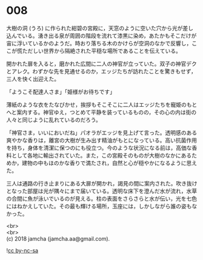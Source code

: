 #+OPTIONS: toc:nil
#+OPTIONS: \n:t

* 008

  大樹の洞 (うろ) に作られた紺碧の宮殿に，天窓のように空いた穴から光が差し込んでいる。湧き出る泉が周囲の階段を流れて漆黒に染め，あたかもそこだけが宙に浮いているかのようだ。時おり落ちる木のかけらが空洞のなかで反響し，ここが慌ただしい世界から隔絶された平穏な場所であることを伝えている。

  開かれた扉を入ると，磨かれた広間に二人の神官が立っていた。双子の神官デクとアレク。わずかな先を見通せるのか，エッジたちが訪れたことを驚きもせず，三人を快く出迎えた。

  「ようこそ配達人さま」「姫様がお待ちです」

  薄紙のような衣をたなびかせ，挨拶もそこそこに二人はエッジたちを寵姫のもとへと案内する。神官ゆえ，つとめて平静を装っているものの，その心の内は街の人々と同じように乱れているのだろう。

  「神官さま，いいにおいだね」パオラがエッジを見上げて言った。透明感のある爽やかな香りは，離宮の大樹が生み出す精油がもとになっている。高い抗菌作用を持ち，身体を清潔に保つのにも役立つ。今のような状況になる前は，高価な香料として各地に輸出されていた。また，この宮殿そのものが大樹のなかにあるためか，建物の中もほのかな香りで満たされ，自然と心が穏やかになるように思えた。

  三人は通路の行き止まりにある大扉が開かれ，謁見の間に案内された。吹き抜けとなった部屋は光が隅々にまで届いている。透明な床下を澄んだ水が流れ，水草の合間に魚が泳いでいるのが見える。柱の表面をさらさらと水が伝い，光を七色にはねかえしていた。その最も輝ける場所，玉座には，しかしながら誰の姿もなかった。

  <br>
  <br>
  (c) 2018 jamcha (jamcha.aa@gmail.com).

  ![[http://i.creativecommons.org/l/by-nc-sa/4.0/88x31.png][cc by-nc-sa]]
